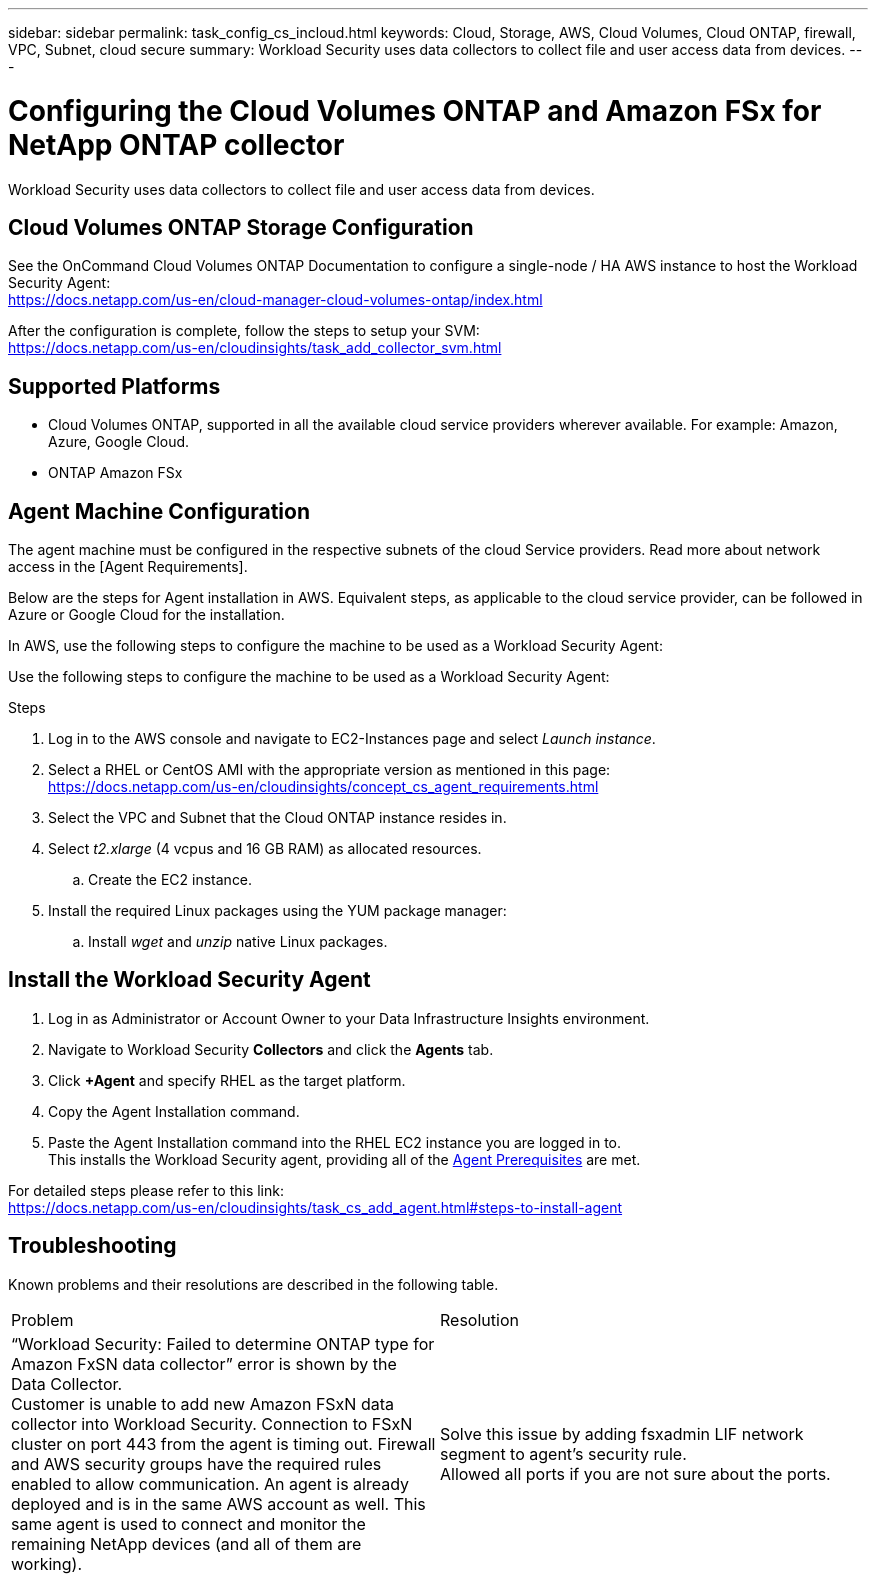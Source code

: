 ---
sidebar: sidebar
permalink: task_config_cs_incloud.html
keywords:  Cloud, Storage, AWS, Cloud Volumes, Cloud ONTAP, firewall, VPC, Subnet,  cloud secure
summary: Workload Security uses data collectors to collect file and user access data from devices.
---

= Configuring the Cloud Volumes ONTAP and Amazon FSx for NetApp ONTAP collector 
:hardbreaks:

:nofooter:
:icons: font
:linkattrs:
:imagesdir: ./media/

[.lead]
Workload Security uses data collectors to collect file and user access data from devices.


== Cloud Volumes ONTAP Storage Configuration

See the OnCommand Cloud Volumes ONTAP Documentation to configure a single-node / HA AWS instance to host the Workload Security Agent: 
https://docs.netapp.com/us-en/cloud-manager-cloud-volumes-ontap/index.html

After the configuration is complete, follow the steps to setup your SVM: 
https://docs.netapp.com/us-en/cloudinsights/task_add_collector_svm.html

== Supported Platforms

*	Cloud Volumes ONTAP, supported in all the available cloud service providers wherever available. For example: Amazon, Azure, Google Cloud.
*	ONTAP Amazon FSx


== Agent Machine Configuration

The agent machine must be configured in the respective subnets of the cloud Service providers. Read more about network access in the [Agent Requirements].

Below are the steps for Agent installation in AWS. Equivalent steps, as applicable to the cloud service provider, can be followed in Azure or Google Cloud for the installation.

In AWS, use the following steps to configure the machine to be used as a Workload Security Agent:


Use the following steps to configure the machine to be used as a Workload Security Agent:

.Steps

. Log in to the AWS console and navigate to EC2-Instances page and select _Launch instance_.

. Select a RHEL or CentOS AMI with the appropriate version as mentioned in this page: 
https://docs.netapp.com/us-en/cloudinsights/concept_cs_agent_requirements.html

. Select the VPC and Subnet that the Cloud ONTAP instance resides in.

. Select _t2.xlarge_ (4 vcpus and 16 GB RAM) as allocated resources. 

.. Create the EC2 instance.

. Install the required Linux packages using the YUM package manager:  

.. Install _wget_ and _unzip_ native Linux packages.

////
.. Install _selinux_ (dependency package for the docker-ce):
+
 wget http://mirror.centos.org/centos/7/extras/x86_64/Packages/container-selinux-2.68-1.el7.noarch.rpm  
 yum install -y container-selinux-2.68-1.el7.noarch.rpm

. Install the docker-ce (not the native docker) package. You must use a version higher than 17.03:
https://download.docker.com/linux/centos/7/x86_64/stable/Packages/

. SSH to the Redhat EC2 VM:
+
 ssh -i "your_new_pem.pem" <ec2_hostname_or_IP>
 sudo su -

. Perform a docker login after installing the required AWS CLI package:
+
 curl "https://s3.amazonaws.com/aws-cli/awscli-bundle.zip" -o "awscli-bundle.zip"
 unzip awscli-bundle.zip 
 sudo ./awscli-bundle/install -i /usr/local/aws -b /usr/local/bin/aws 
 /usr/local/bin/aws --version 
 aws configure --profile collector_readonly 
 aws ecr get-login --no-include-email --region us-east-1 --profile collector_readonly 
 docker login -u AWS -p <token_generated_above>  <ECR_hostname> 

. Use the following command to verify the steps completed successfully and the _cs-ontap-dsc_ image can be successfully pulled: 
+
 docker pull 376015418222.dkr.ecr.us-east-1.amazonaws.com/cs-ontap-dsc:1.25.0 
////


== Install the Workload Security Agent

. Log in as Administrator or Account Owner to your Data Infrastructure Insights environment. 

. Navigate to Workload Security *Collectors* and click the *Agents* tab. 

. Click *+Agent* and specify RHEL as the target platform.

. Copy the Agent Installation command. 

. Paste the Agent Installation command into the RHEL EC2 instance you are logged in to.
This installs the Workload Security agent, providing all of the link:concept_cs_agent_requirements.html[Agent Prerequisites] are met. 

For detailed steps please refer to this link:
https://docs.netapp.com/us-en/cloudinsights/task_cs_add_agent.html#steps-to-install-agent

////
== Add a NetApp ONTAP data collector 

. Click *Observability > Collectors > Data Collectors > +Data Collector* and specify the NetApp ONTAP Cloud Volumes data collector. Enter the required information in the fields.

[caption=]
.Configuration
[cols=2*, cols"50,50"]
[Options=header]
|===
|Field|Description
|Name |Unique name for the Data Collector
|Agent|Select a configured agent from the list or click *Add Agent* to configure an Agent. See link:concept_cs_agent_requirements.html[Agent requirements] and link:task_cs_add_agent.html[Agent Installation] for configuration information.
|SVM Management IP Address|Management IP Address
|Username|User name to access the SVM
|Password|SVM Password
|Enter complete share names to exclude|Comma-separated list of shares to exclude from event collection
|Enter complete volume names to exclude|Comma-separated list of volumes to exclude from event collection
|===

.. Click *Add Collector*

. Verify the Agent Server is running using the 
`docker ps` command and a `docker logs <docker_image_id>` file. 
+
All of the data collector's service status should be in the 'running' state.

// .. Identify an NFS client (in the same VPC subnet as the Agent and Cloud ONTAP) 
 
//.. Install the nfs-utils package in this VPC Subnet: 

//+

//‘yum install -y nfs-utils’  

//.. NFS mount the volume / qtree container that was created in the SVM. 
////



== Troubleshooting

Known problems and their resolutions are described in the following table.

|===
|Problem 	|Resolution
|“Workload Security: Failed to determine ONTAP type for Amazon FxSN data collector” error is shown by the Data Collector.
Customer is unable to add new Amazon FSxN data collector into Workload Security.  Connection to FSxN cluster on port 443 from the agent is timing out. Firewall and AWS security groups have the required rules enabled to allow communication. An agent is already deployed and is in the same AWS account as well. This same agent is used to connect and monitor the remaining NetApp devices (and all of them are working).	
|Solve this issue by adding fsxadmin LIF network segment to agent's security rule.
Allowed all ports if you are not sure about the ports.
|===








